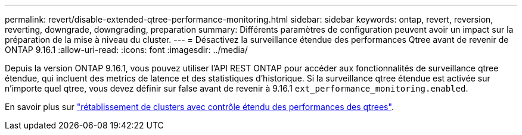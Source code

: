 ---
permalink: revert/disable-extended-qtree-performance-monitoring.html 
sidebar: sidebar 
keywords: ontap, revert, reversion, reverting, downgrade, downgrading, preparation 
summary: Différents paramètres de configuration peuvent avoir un impact sur la préparation de la mise à niveau du cluster. 
---
= Désactivez la surveillance étendue des performances Qtree avant de revenir de ONTAP 9.16.1
:allow-uri-read: 
:icons: font
:imagesdir: ../media/


[role="lead"]
Depuis la version ONTAP 9.16.1, vous pouvez utiliser l'API REST ONTAP pour accéder aux fonctionnalités de surveillance qtree étendue, qui incluent des metrics de latence et des statistiques d'historique. Si la surveillance qtree étendue est activée sur n'importe quel qtree, vous devez définir sur false avant de revenir à 9.16.1 `ext_performance_monitoring.enabled`.

En savoir plus sur link:../volumes/qtrees-partition-your-volumes-concept.html#upgrading-and-reverting["rétablissement de clusters avec contrôle étendu des performances des qtrees"].
